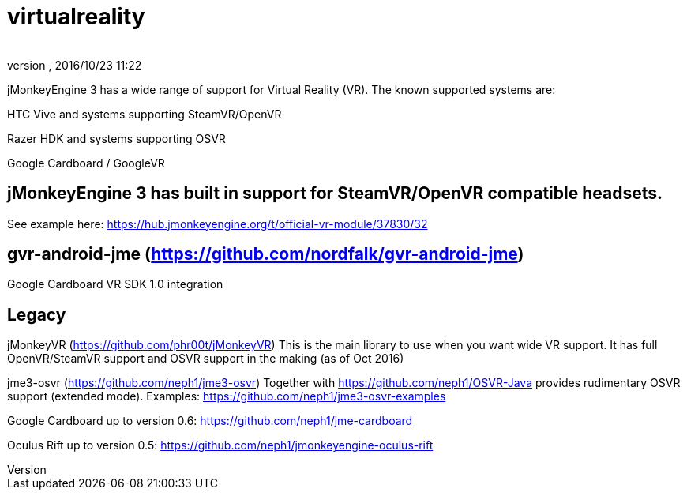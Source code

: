 = virtualreality
:author: 
:revnumber: 
:revdate: 2016/10/23 11:22
:relfileprefix: ../
:imagesdir: ..
ifdef::env-github,env-browser[:outfilesuffix: .adoc]

jMonkeyEngine 3 has a wide range of support for Virtual Reality (VR). The known supported systems are:

HTC Vive and systems supporting SteamVR/OpenVR

Razer HDK and systems supporting OSVR

Google Cardboard / GoogleVR

== jMonkeyEngine 3 has built in support for SteamVR/OpenVR compatible headsets.
See example here:
https://hub.jmonkeyengine.org/t/official-vr-module/37830/32

== gvr-android-jme (https://github.com/nordfalk/gvr-android-jme)
Google Cardboard VR SDK 1.0 integration

== Legacy
jMonkeyVR (https://github.com/phr00t/jMonkeyVR)
This is the main library to use when you want wide VR support. It has full OpenVR/SteamVR support and OSVR support in the making (as of Oct 2016)

jme3-osvr (https://github.com/neph1/jme3-osvr)
Together with https://github.com/neph1/OSVR-Java provides rudimentary OSVR support (extended mode). Examples: https://github.com/neph1/jme3-osvr-examples

Google Cardboard up to version 0.6: https://github.com/neph1/jme-cardboard

Oculus Rift up to version 0.5: https://github.com/neph1/jmonkeyengine-oculus-rift
